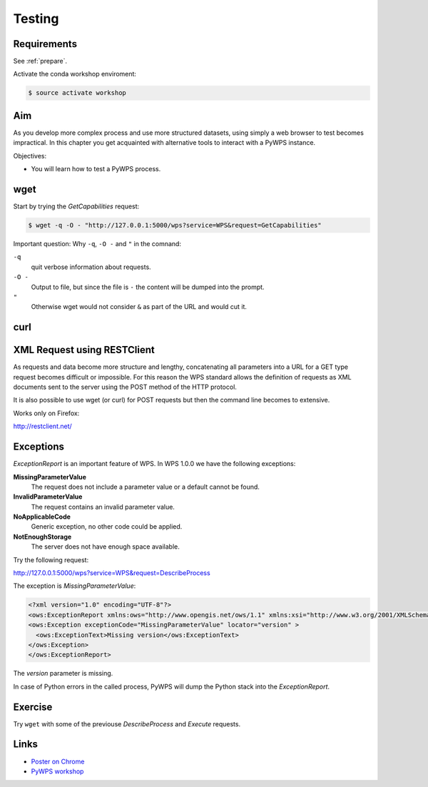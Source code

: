 .. _pywps_testing:

Testing
=======

Requirements
------------

See :ref:`prepare`.

Activate the conda workshop enviroment:

.. code-block:: bash

    $ source activate workshop

Aim
---

As you develop more complex process and use more structured datasets,
using simply a web browser to test becomes impractical.
In this chapter you get acquainted with alternative tools to interact with a PyWPS instance.

Objectives:

* You will learn how to test a PyWPS process.

wget
----

Start by trying the *GetCapabilities* request:

.. code-block:: bash

    $ wget -q -O - "http://127.0.0.1:5000/wps?service=WPS&request=GetCapabilities"

Important question: Why ``-q``, ``-O -`` and ``"`` in the comnand:

``-q``
  quit verbose information about requests.
``-O -``
  Output to file, but since the file is ``-`` the content will be dumped into the prompt.
``"``
  Otherwise wget would not consider ``&`` as part of the URL and would cut it.

curl
----

.. todo::
  Add curl example


XML Request using RESTClient
----------------------------

As requests and data become more structure and lengthy, concatenating all
parameters into a URL for a GET type request becomes difficult or impossible.
For this reason the WPS standard allows the definition of requests as XML documents
sent to the server using the POST method of the HTTP protocol.

It is also possible to use wget (or curl) for POST requests but then the
command line becomes to extensive.

Works only on Firefox:

http://restclient.net/

.. todo::

  Prepare GET and POST example.

  http://geoprocessing.info/wpsdoc/1x0ExecutePOST

  http://wiki.ieee-earth.org/Documents/GEOSS_Tutorials/GEOSS_Provider_Tutorials/Web_Processing_Service_Tutorial_for_GEOSS_Providers/Section_2%3a_Introduction_to_WPS



Exceptions
----------

*ExceptionReport* is an important feature of WPS. In WPS 1.0.0 we have the following exceptions:

**MissingParameterValue**
  The request does not include a parameter value or a default cannot be found.

**InvalidParameterValue**
  The request contains an invalid parameter value.

**NoApplicableCode**
  Generic exception, no other code could be applied.

**NotEnoughStorage**
  The server does not have enough space available.

Try the following request:

http://127.0.0.1:5000/wps?service=WPS&request=DescribeProcess

The exception is *MissingParameterValue*:

.. code-block:: xml

  <?xml version="1.0" encoding="UTF-8"?>
  <ows:ExceptionReport xmlns:ows="http://www.opengis.net/ows/1.1" xmlns:xsi="http://www.w3.org/2001/XMLSchema-instance" xsi:schemaLocation="http://www.opengis.net/ows/1.1 http://schemas.opengis.net/ows/1.1.0/owsExceptionReport.xsd" version="1.0.0">
  <ows:Exception exceptionCode="MissingParameterValue" locator="version" >
    <ows:ExceptionText>Missing version</ows:ExceptionText>
  </ows:Exception>
  </ows:ExceptionReport>

The *version* parameter is missing.

In case of Python errors in the called process, PyWPS will dump the Python stack into the *ExceptionReport*.


Exercise
--------

Try ``wget`` with some of the previouse *DescribeProcess* and *Execute* requests.

Links
-----

* `Poster on Chrome <https://chrome.google.com/webstore/detail/chrome-poster/cdjfedloinmbppobahmonnjigpmlajcd>`_
* `PyWPS workshop <https://github.com/PyWPS/pywps-workshop/blob/master/03-Testing.md>`_
